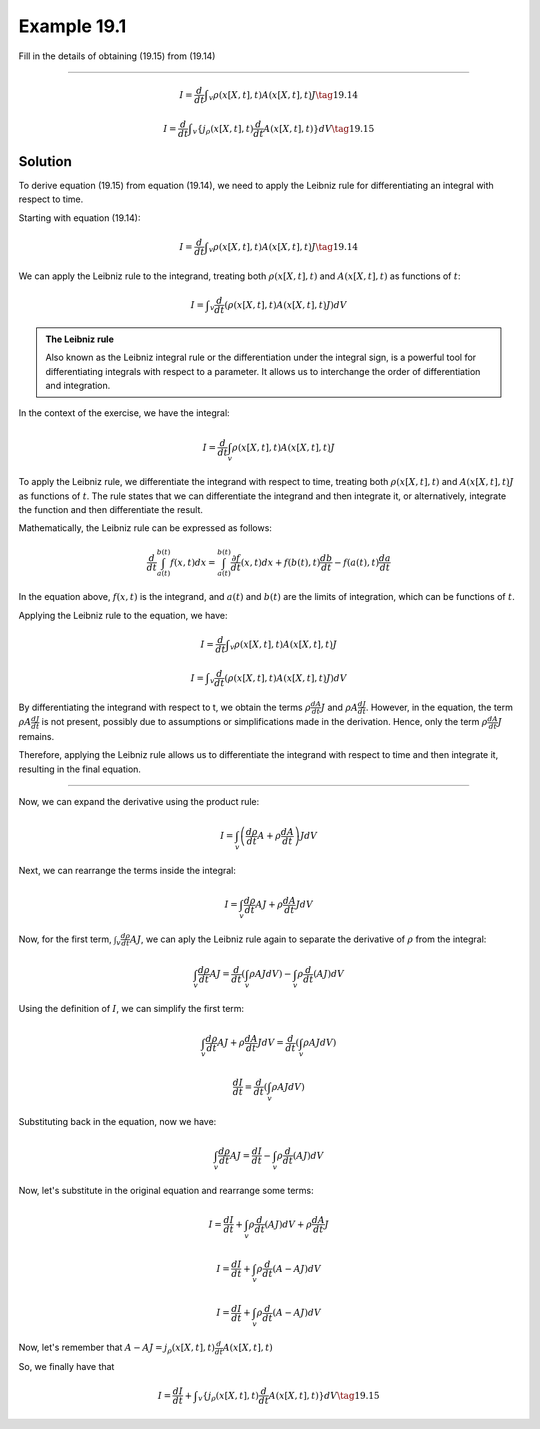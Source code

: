 Example 19.1
============

Fill in the details of obtaining (19.15) from (19.14)

--------------

.. math:: I = \frac{d}{dt} ∫_v ρ(x[X,t],t)A(x[X,t],t)J \tag{19.14}

.. math:: I = \frac{d}{dt} ∫_v \{j_ρ(x[X,t],t)\frac{d}{dt}A(x[X,t],t)\}dV \tag{19.15}



Solution
--------

To derive equation (19.15) from equation (19.14), we need to apply
the Leibniz rule for differentiating an integral with respect to
time.

Starting with equation (19.14):

.. math:: I = \frac{d}{dt} ∫_v ρ(x[X,t],t)A(x[X,t],t)J \tag{19.14}

We can apply the Leibniz rule to the integrand, treating both
:math:`ρ(x[X,t],t)` and :math:`A(x[X,t],t)` as functions of
:math:`t`:

.. math:: I =  ∫_v \frac{d}{dt} (ρ(x[X,t],t)A(x[X,t],t)J) dV 



.. admonition:: The Leibniz rule
    :class: note

    Also known as the Leibniz integral rule or the
    differentiation under the integral sign, is a powerful tool for
    differentiating integrals with respect to a parameter. It allows us
    to interchange the order of differentiation and integration.


In the context of the exercise, we have the integral:

.. math:: I = \frac{d}{dt} \int_v \rho(x[X,t],t)A(x[X,t],t)J

To apply the Leibniz rule, we differentiate the integrand with
respect to time, treating both :math:`ρ(x[X,t],t)` and
:math:`A(x[X,t],t)J` as functions of :math:`t`. The rule states that
we can differentiate the integrand and then integrate it, or
alternatively, integrate the function and then differentiate the
result.

Mathematically, the Leibniz rule can be expressed as follows:

.. math:: \frac{d}{dt} \int_{a(t)}^{b(t)} f(x,t)dx = \int_{a(t)}^{b(t)} \frac{∂f}{dt}(x,t)dx + f(b(t),t)\frac{db}{dt} - f(a(t),t)\frac{da}{dt}

In the equation above, :math:`f(x,t)` is the integrand, and
:math:`a(t)` and :math:`b(t)` are the limits of integration, which
can be functions of :math:`t`.

Applying the Leibniz rule to the equation, we have:

.. math:: I= \frac{d}{dt}∫_v ρ(x[X,t],t)A(x[X,t],t)J 

.. math:: I=∫_v\frac{d}{dt} (ρ(x[X,t],t)A(x[X,t],t)J)dV

By differentiating the integrand with respect to t, we obtain the
terms :math:`ρ\frac{dA}{dt}J` and :math:`ρA\frac{dJ}{dt}`. However,
in the equation, the term :math:`ρA\frac{dJ}{dt}` is not present,
possibly due to assumptions or simplifications made in the
derivation. Hence, only the term :math:`ρ\frac{dA}{dt}J` remains.

Therefore, applying the Leibniz rule allows us to differentiate the
integrand with respect to time and then integrate it, resulting in
the final equation.

--------------

Now, we can expand the derivative using the product rule:

.. math:: I = \int_v \left( \frac{d\rho}{dt}A + \rho\frac{dA}{dt}\right)JdV

Next, we can rearrange the terms inside the integral:

.. math:: I = \int_v \frac{d\rho}{dt}AJ + \rho\frac{dA}{dt}JdV

Now, for the first term, :math:`\int_v \frac{d\rho}{dt}AJ`, we can
aply the Leibniz rule again to separate the derivative of
:math:`\rho` from the integral:

.. math:: \int_v\frac{d\rho}{dt}AJ = \frac{d}{dt}\left( \int_v \rho AJdV \right) - \int_v \rho \frac{d}{dt}(AJ)dV

Using the definition of :math:`I`, we can simplify the first term:

.. math::  \int_v \frac{d\rho}{dt}AJ + \rho\frac{dA}{dt}JdV = \frac{d}{dt} \left( \int_v \rho AJdV\right)

.. math:: \frac{dI}{dt} = \frac{d}{dt} \left( \int_v \rho AJdV \right)

Substituting back in the equation, now we have:

.. math:: \int_v \frac{d\rho}{dt}AJ = \frac{dI}{dt} - \int_v \rho \frac{d}{dt} (AJ)dV

Now, let's substitute in the original equation and rearrange some
terms:

.. math:: I = \frac{dI}{dt} + \int_v \rho \frac{d}{dt}(AJ)dV + \rho \frac{dA}{dt} J 

.. math:: I = \frac{dI}{dt} + \int_v \rho \frac{d}{dt}(A - AJ) dV

.. math:: I = \frac{dI}{dt} + \int_v \rho \frac{d}{dt}(A - AJ)dV

Now, let's remember that
:math:`A - AJ = j_ρ(x[X,t],t)\frac{d}{dt}A(x[X,t],t)`

So, we finally have that

.. math:: I = \frac{dI}{dt} + ∫_v \{j_ρ(x[X,t],t)\frac{d}{dt}A(x[X,t],t)\}dV \tag{19.15}
